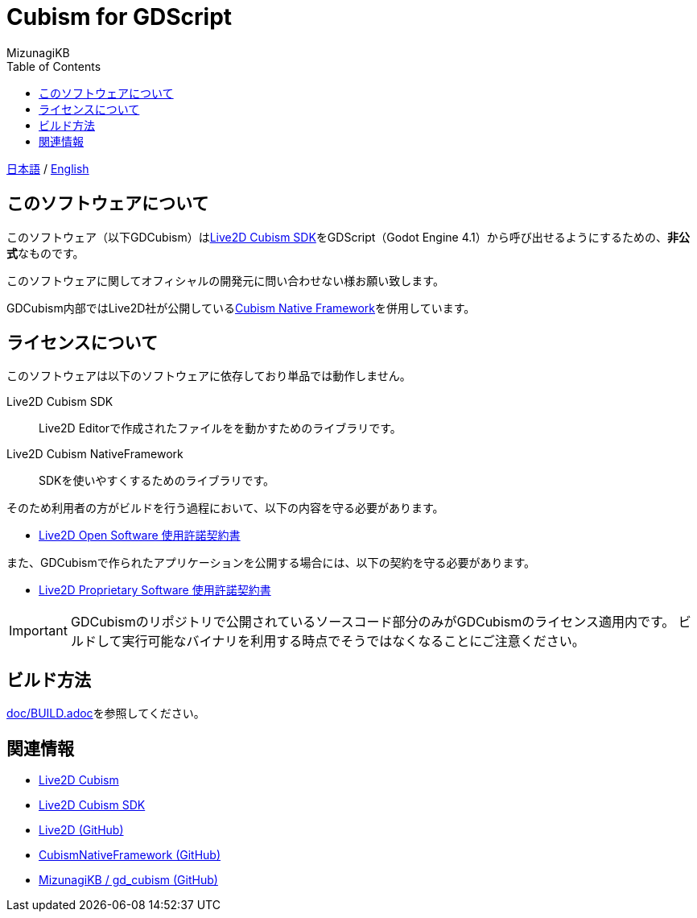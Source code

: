 = Cubism for GDScript
:lang: ja
:doctype: book
:author: MizunagiKB
:toc: left
:toclevels: 3
:source-highlighter: highlight.js
:highlightjsdir: res/theme/css
:highlightjs-theme: github-dark-custom
:icons: font
:experimental:
:stem:


link:README.adoc[日本語] / link:README.en.adoc[English]


== このソフトウェアについて

このソフトウェア（以下GDCubism）はlink:https://www.live2d.com/download/cubism-sdk/[Live2D Cubism SDK]をGDScript（Godot Engine 4.1）から呼び出せるようにするための、**非公式**なものです。

このソフトウェアに関してオフィシャルの開発元に問い合わせない様お願い致します。

GDCubism内部ではLive2D社が公開しているlink:https://github.com/Live2D/CubismNativeFramework[Cubism Native Framework]を併用しています。


== ライセンスについて

このソフトウェアは以下のソフトウェアに依存しており単品では動作しません。

Live2D Cubism SDK:: Live2D Editorで作成されたファイルをを動かすためのライブラリです。
Live2D Cubism NativeFramework:: SDKを使いやすくするためのライブラリです。

そのため利用者の方がビルドを行う過程において、以下の内容を守る必要があります。

* link:https://www.live2d.jp/terms/live2d-open-software-license-agreement/[Live2D Open Software 使用許諾契約書]

また、GDCubismで作られたアプリケーションを公開する場合には、以下の契約を守る必要があります。

* link:https://www.live2d.jp/terms/live2d-proprietary-software-license-agreement/[Live2D Proprietary Software 使用許諾契約書]

[IMPORTANT]
====
GDCubismのリポジトリで公開されているソースコード部分のみがGDCubismのライセンス適用内です。
ビルドして実行可能なバイナリを利用する時点でそうではなくなることにご注意ください。
====


== ビルド方法

link:doc/BUILD.adoc[]を参照してください。


== 関連情報

* link:https://www.live2d.com/[Live2D Cubism]
* link:https://www.live2d.com/download/cubism-sdk/[Live2D Cubism SDK]
* link:https://github.com/Live2D[Live2D (GitHub)]
* link:https://github.com/Live2D/CubismNativeFramework[CubismNativeFramework (GitHub)]
* link:https://github.com/MizunagiKB/gd_cubism[MizunagiKB / gd_cubism (GitHub)]
